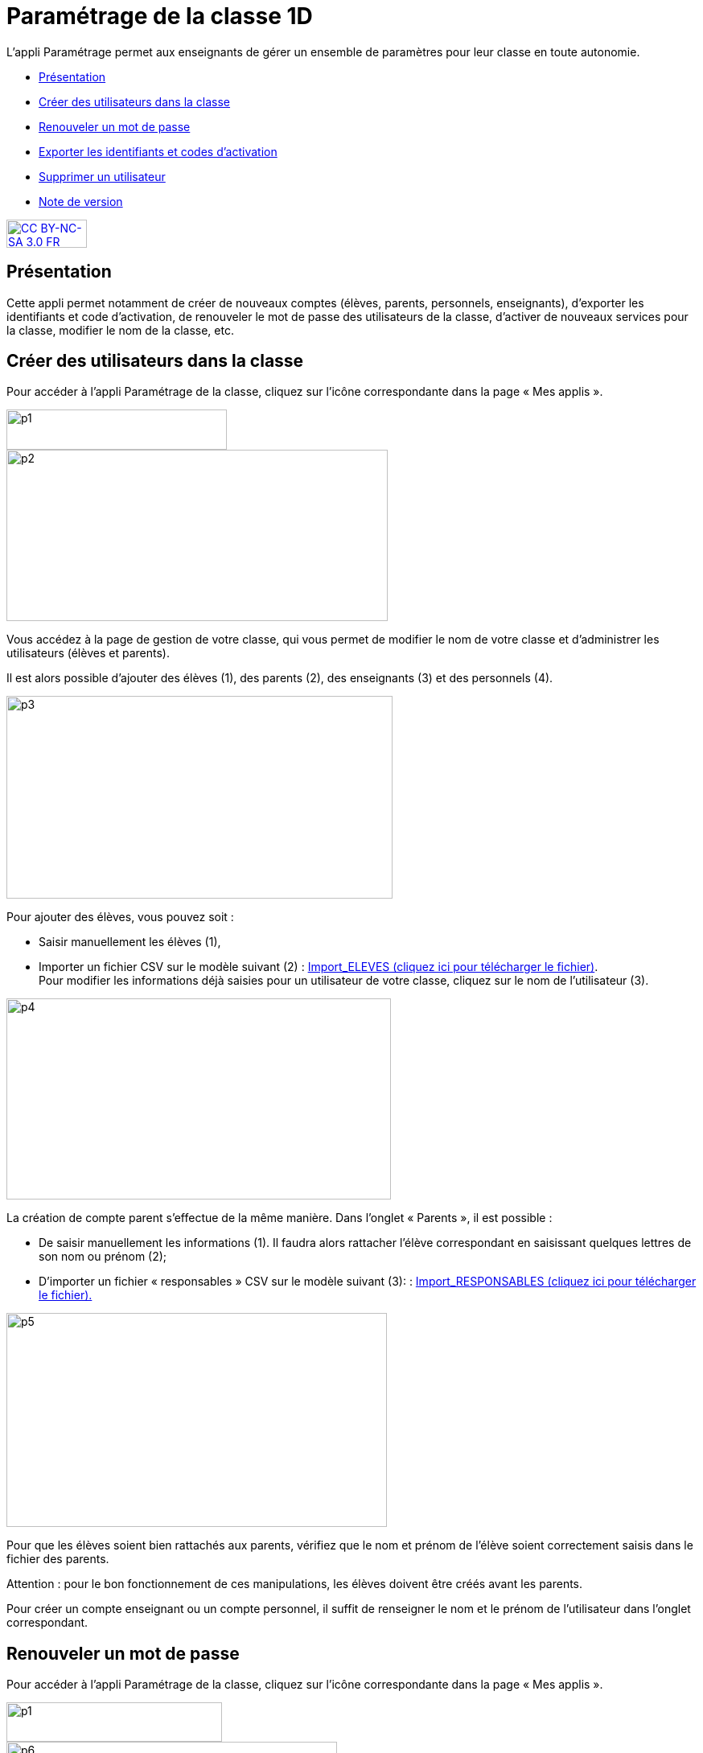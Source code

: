 [[parametrage-de-la-classe-1d]]
= Paramétrage de la classe 1D

L’appli Paramétrage permet aux enseignants de gérer un ensemble de
paramètres pour leur classe en toute autonomie.

* link:index.html?iframe=true#presentation[Présentation]
* link:index.html?iframe=true#cas-d-usage-1[Créer des utilisateurs dans
la classe]
* link:index.html?iframe=true#cas-d-usage-2[Renouveler un mot de passe]
* link:index.html?iframe=true#cas-d-usage-3[Exporter les identifiants et
codes d'activation]
* link:index.html?iframe=true#cas-d-usage-4[Supprimer un utilisateur]
* link:index.html?iframe=true#notes-de-versions[Note de version]

http://creativecommons.org/licenses/by-nc-sa/3.0/fr/[image:../../wp-content/uploads/2015/03/CC-BY-NC-SA-3.0-FR-300x105.png[CC
BY-NC-SA 3.0 FR,width=100,height=35]]

[[presentation]]
== Présentation

Cette appli permet notamment de créer de nouveaux comptes (élèves,
parents, personnels, enseignants), d’exporter les identifiants et code
d’activation, de renouveler le mot de passe des utilisateurs de la
classe, d’activer de nouveaux services pour la classe, modifier le nom
de la classe, etc.

[[cas-d-usage-1]]
== Créer des utilisateurs dans la classe

Pour accéder à l’appli Paramétrage de la classe, cliquez sur l’icône
correspondante dans la page « Mes
applis ».

image:../../wp-content/uploads/2015/06/p1.png[p1,width=274,height=50] +
image:../../wp-content/uploads/2015/06/p2.png[p2,width=474,height=213]

Vous accédez à la page de gestion de votre classe, qui vous permet de
modifier le nom de votre classe et d’administrer les utilisateurs
(élèves et parents).

Il est alors possible d’ajouter des élèves (1), des parents (2), des
enseignants (3) et des personnels
(4).

image:../../wp-content/uploads/2015/06/p3.png[p3,width=480,height=252]

Pour ajouter des élèves, vous pouvez soit :

* Saisir manuellement les élèves (1),
* Importer un fichier CSV sur le modèle suivant (2) : http://one1d.fr/wp-content/uploads/2014/04/Import_ELEVES.csv[Import_ELEVES
(cliquez ici pour télécharger le fichier)]. +
Pour modifier les informations déjà saisies pour un utilisateur de votre
classe, cliquez sur le nom de l’utilisateur (3).

image:../../wp-content/uploads/2015/06/p4.png[p4,width=478,height=250]

La création de compte parent s’effectue de la même manière. Dans
l’onglet « Parents », il est possible :

* De saisir manuellement les informations (1). Il faudra alors rattacher
l’élève correspondant en saisissant quelques lettres de son nom ou
prénom (2);

* D’importer un fichier « responsables » CSV sur le modèle suivant (3): : http://one1d.fr/wp-content/uploads/2014/08/Import_RESPONSABLES_2014.csv[Import_RESPONSABLES
(cliquez ici pour télécharger le fichier).]


.image:../../wp-content/uploads/2015/06/p5.png[p5,width=473,height=266]


Pour que les élèves soient bien rattachés aux parents, vérifiez que le
nom et prénom de l’élève soient correctement saisis dans le fichier des
parents.

Attention : pour le bon fonctionnement de ces manipulations, les élèves
doivent être créés avant les parents.

Pour créer un compte enseignant ou un compte personnel, il suffit de
renseigner le nom et le prénom de l’utilisateur dans l’onglet
correspondant.

[[cas-d-usage-2]]
== Renouveler un mot de passe

Pour accéder à l’appli Paramétrage de la classe, cliquez sur l’icône
correspondante dans la page « Mes
applis ».

image:../../wp-content/uploads/2015/06/p11.png[p1,width=268,height=49] +
image:../../wp-content/uploads/2015/06/p6.png[p6,width=411,height=245]

Vous accédez à la page de gestion de votre classe, qui vous permet de
modifier le nom de votre classe et d’administrer les utilisateurs
(élèves et parents).

Dans l’onglet correspondant, sélectionnez l’utilisateur dont vous
souhaitez renouveler le mot de passe et cliquez sur « Réinitialiser le
mot de passe ».

image:../../wp-content/uploads/2015/06/p7.png[p7,width=497,height=324]

Un email est alors envoyé sur l’adresse email que vous avez renseignée
dans la rubrique « Mon compte ».

Cet email contient le message suivant :

_Bonjour,_

_Vous avez demandé la réinitialisation d’un mot de passe. +
Pour procéder à cette réinitialisation, veuillez cliquer sur le lien
ci-dessous. +
[lien] +
Votre identifiant : [identifiant]_

_Si vous n’êtes pas à l’origine de cette demande, vous pouvez ignorer
cet email._

_Cordialement, +
L’équipe ENT_ +
Vous avez la possibilité de transmettre ce message à l’utilisateur
concerné pour qu’il renouvelle lui-même son mot de passe (par exemple
s’il s’agit d’un parent).

Vous pouvez également effectuer vous-même la manipulation. Pour cela,
cliquez sur le lien contenu dans le corps du message. Vous accédez à
l’interface de réinitialisation du mot de passe. +
image:../../wp-content/uploads/2015/06/p8.png[p8,width=463,height=171]

Renseignez l’identifiant de l’utilisateur dans le premier champ (1).
Saisissez ensuite le nouveau mot de passe (2), puis confirmez-le dans le
dernier champ (3) et cliquez sur « Réinitialiser » (4).

La réinitialisation du mot de passe est effective. L’utilisateur peut
alors se connecter avec son nouveau mot de passe.

[[cas-d-usage-3]]
== Exporter les identifiants et codes d'activation

Pour accéder à l’appli Paramétrage de la classe, cliquez sur l’icône
correspondante dans la page « Mes applis ».

image:../../wp-content/uploads/2015/06/p12.png[p1,width=290,height=53]
image:../../wp-content/uploads/2015/06/p9.png[p9,width=426,height=253]

Vous accédez à la page de gestion de votre classe, qui vous permet de
modifier le nom de votre classe et d’administrer les utilisateurs
(élèves et parents).

Placez-vous sur l’onglet « Elèves » ou « Parents » en fonction du profil
des utilisateurs pour lesquels vous souhaitez récupérer les informations
de connexion.

En bas de la liste d’utilisateurs, cliquez sur « Exporter les codes
d’activation ».

image:../../wp-content/uploads/2015/06/p10.png[p10,width=501,height=536]

Un fichier CSV est généré, contenant les identifiants et codes
d’activation des utilisateurs sélectionnés, que vous pouvez ouvrir ou
enregistrer sur votre ordinateur. Ce fichier vous permettra de
distribuer les informations de connexion aux utilisateurs de votre
classe.

[[cas-d-usage-4]]
== Supprimer un utilisateur

Pour accéder à l’appli Paramétrage de la classe, cliquez sur l’icône
correspondante dans la page « Mes applis ». +
image:../../wp-content/uploads/2015/06/p13.png[p1,width=312,height=57]
image:../../wp-content/uploads/2015/06/p9.png[p9,width=595,height=353] +
Vous accédez à la page de gestion de votre classe, qui vous permet de
modifier le nom de votre classe et d’administrer les utilisateurs
(élèves et parents).

Dans l’onglet correspondant, sélectionnez l’utilisateur que vous
souhaitez supprimer et cliquez sur « Supprimer ».

image:../../wp-content/uploads/2015/06/p111.png[p11,width=664,height=413]

Une personne dont le compte est supprimé pourra encore se connecter et
récupérer un export de ses documents (appli Export). En revanche, elle
ne pourra plus accéder aux autres applis (espace documentaire, blog,
cahier multimédia, etc.).

Au bout de trois mois, un compte supprimé est complètement effacé et
l’utilisateur n’a plus accès à l’ENT. Aucune information le concernant
n’est conservée.

[[notes-de-versions]]
== Note de version

A chaque nouvelle version de l'application, les nouveautés seront
présentées dans cette section.
